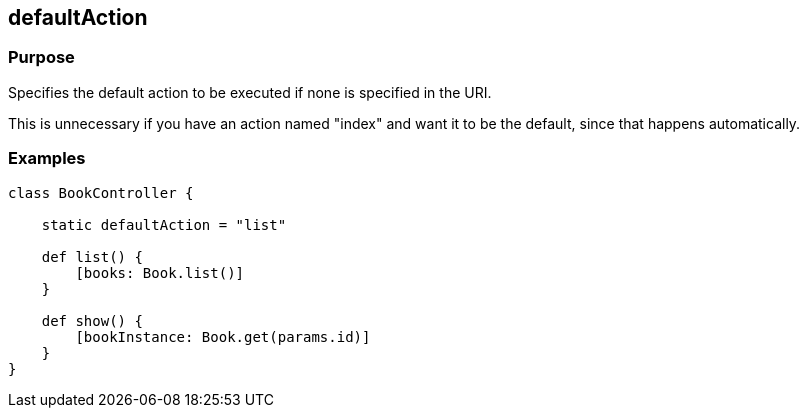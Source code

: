 
== defaultAction



=== Purpose


Specifies the default action to be executed if none is specified in the URI.

This is unnecessary if you have an action named "index" and want it to be the default, since that happens automatically.


=== Examples


[source,java]
----
class BookController {

    static defaultAction = "list"

    def list() {
        [books: Book.list()]
    }

    def show() {
        [bookInstance: Book.get(params.id)]
    }
}
----
